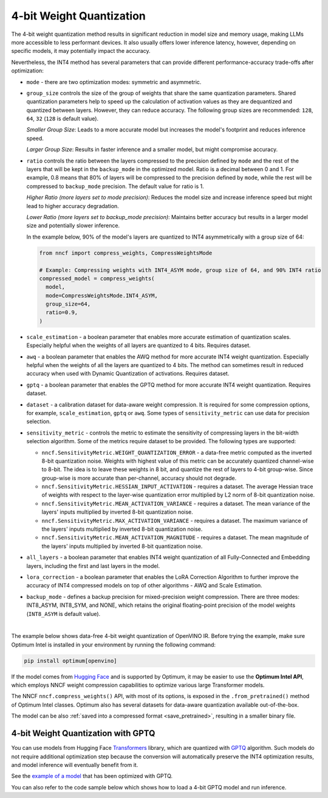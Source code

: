 4-bit Weight Quantization
=========================


The 4-bit weight quantization method results in significant reduction in model size and
memory usage, making LLMs more accessible to less performant devices.
It also usually offers lower inference latency, however, depending on specific models,
it may potentially impact the accuracy.

Nevertheless, the INT4 method has several parameters that can provide different performance-accuracy
trade-offs after optimization:

* ``mode`` - there are two optimization modes: symmetric and asymmetric.

  .. tab-set::

     .. tab-item:: Symmetric Compression
        :sync: int4-sym

        INT4 Symmetric mode (``INT4_SYM``) involves quantizing weights to a signed 4-bit integer
        symmetrically without zero point. This mode is faster than the INT8_ASYM, making
        it ideal for situations where **speed and size reduction are prioritized over accuracy**.

        .. code-block:: python

           from nncf import compress_weights
           from nncf import CompressWeightsMode

           compressed_model = compress_weights(model, mode=CompressWeightsMode.INT4_SYM)

     .. tab-item:: Asymmetric Compression
        :sync: int4-asym

        INT4 Asymmetric mode (``INT4_ASYM``) also uses an unsigned 4-bit integer but quantizes weights
        asymmetrically with a non-fixed zero point. This mode slightly compromises speed in
        favor of better accuracy compared to the symmetric mode. This mode is useful when
        **minimal accuracy loss is crucial**, but a faster performance than INT8 is still desired.

        .. code-block:: python

           from nncf import compress_weights
           from nncf import CompressWeightsMode

           compressed_model = compress_weights(model, mode=CompressWeightsMode.INT4_ASYM)

* ``group_size`` controls the size of the group of weights that share the same
  quantization parameters. Shared quantization parameters help to speed up the
  calculation of activation values as they are dequantized and quantized between
  layers. However, they can reduce accuracy. The following group sizes are
  recommended: ``128``, ``64``, ``32`` (``128`` is default value).

  `Smaller Group Size`: Leads to a more accurate model but increases the model's
  footprint and reduces inference speed.

  `Larger Group Size`: Results in faster inference and a smaller model, but might
  compromise accuracy.

* ``ratio`` controls the ratio between the layers compressed to the precision defined
  by ``mode`` and the rest of the layers that will be kept in the ``backup_mode`` in the optimized model.
  Ratio is a decimal between 0 and 1. For example, 0.8 means that 80% of layers will be
  compressed to the precision defined by ``mode``, while the rest will be compressed to
  ``backup_mode`` precision. The default value for ratio is 1.

  `Higher Ratio (more layers set to mode precision)`: Reduces the model size and increase inference speed but
  might lead to higher accuracy degradation.

  `Lower Ratio (more layers set to backup_mode precision)`: Maintains better accuracy but results in a larger model size
  and potentially slower inference.

  In the example below, 90% of the model's layers are quantized to INT4 asymmetrically with
  a group size of 64:

  .. code-block:: python

    from nncf import compress_weights, CompressWeightsMode

    # Example: Compressing weights with INT4_ASYM mode, group size of 64, and 90% INT4 ratio
    compressed_model = compress_weights(
      model,
      mode=CompressWeightsMode.INT4_ASYM,
      group_size=64,
      ratio=0.9,
    )

* ``scale_estimation`` - a boolean parameter that enables more accurate estimation of
  quantization scales. Especially helpful when the weights of all layers are quantized to
  4 bits. Requires dataset.

* ``awq`` - a boolean parameter that enables the AWQ method for more accurate INT4 weight
  quantization. Especially helpful when the weights of all the layers are quantized to
  4 bits. The method can sometimes result in reduced accuracy when used with
  Dynamic Quantization of activations. Requires dataset.

* ``gptq`` - a boolean parameter that enables the GPTQ method for more accurate INT4 weight
  quantization. Requires dataset.

* ``dataset`` - a calibration dataset for data-aware weight compression. It is required
  for some compression options, for example, ``scale_estimation``, ``gptq`` or ``awq``. Some types
  of ``sensitivity_metric`` can use data for precision selection.

* ``sensitivity_metric`` - controls the metric to estimate the sensitivity of compressing
  layers in the bit-width selection algorithm. Some of the metrics require dataset to be
  provided. The following types are supported:

  * ``nncf.SensitivityMetric.WEIGHT_QUANTIZATION_ERROR`` - a data-free metric computed as
    the inverted 8-bit quantization noise. Weights with highest value of this metric can
    be accurately quantized channel-wise to 8-bit. The idea is to leave these weights in
    8 bit, and quantize the rest of layers to 4-bit group-wise. Since group-wise is more
    accurate than per-channel, accuracy should not degrade.

  * ``nncf.SensitivityMetric.HESSIAN_INPUT_ACTIVATION`` - requires a dataset. The average
    Hessian trace of weights with respect to the layer-wise quantization error multiplied
    by L2 norm of 8-bit quantization noise.

  * ``nncf.SensitivityMetric.MEAN_ACTIVATION_VARIANCE`` - requires a dataset. The mean
    variance of the layers' inputs multiplied by inverted 8-bit quantization noise.

  * ``nncf.SensitivityMetric.MAX_ACTIVATION_VARIANCE`` - requires a dataset. The maximum
    variance of the layers' inputs multiplied by inverted 8-bit quantization noise.

  * ``nncf.SensitivityMetric.MEAN_ACTIVATION_MAGNITUDE`` - requires a dataset. The mean
    magnitude of the layers' inputs multiplied by inverted 8-bit quantization noise.

* ``all_layers`` - a boolean parameter that enables INT4 weight quantization of all
  Fully-Connected and Embedding layers, including the first and last layers in the model.

* ``lora_correction`` - a boolean parameter that enables the LoRA Correction Algorithm
  to further improve the accuracy of INT4 compressed models on top of other
  algorithms - AWQ and Scale Estimation.

* ``backup_mode`` - defines a backup precision for mixed-precision weight compression.
  There are three modes: INT8_ASYM, INT8_SYM, and NONE, which retains
  the original floating-point precision of the model weights (``INT8_ASYM`` is default value).

|

The example below shows data-free 4-bit weight quantization of OpenVINO IR.
Before trying the example, make sure Optimum Intel is installed in your
environment by running the following command:

.. code-block:: python

   pip install optimum[openvino]

If the model comes from `Hugging Face <https://huggingface.co/models>`__ and is supported
by Optimum, it may be easier to use the **Optimum Intel API**, which employs NNCF weight
compression capabilities to optimize various large Transformer models.

The NNCF ``nncf.compress_weights()`` API, with most of its options, is exposed in the
``.from_pretrained()`` method of Optimum Intel classes. Optimum also has several datasets
for data-aware quantization available out-of-the-box.

.. tab-set::

   .. tab-item:: Compression with NNCF
      :sync: nncf

      Load a pre-trained Hugging Face model, using the Optimum Intel API,
      compress it to INT4 using NNCF, and then execute inference with a text phrase:

      .. code-block:: python

         from nncf import compress_weights, CompressWeightsMode
         from optimum.intel.openvino import OVModelForCausalLM
         from transformers import AutoTokenizer, pipeline

         # Load a model and compress it with NNCF.
         model_id = "microsoft/Phi-3.5-mini-instruct"
         model = OVModelForCausalLM.from_pretrained(model_id, export=True, load_in_8bit=False, compile=False)
         model.model = compress_weights(model.model, mode=CompressWeightsMode.INT4_SYM)

         # Inference
         model.compile()
         tokenizer = AutoTokenizer.from_pretrained(model_id)
         pipe = pipeline("text-generation", model=model, tokenizer=tokenizer)
         phrase = "The weather is"
         results = pipe(phrase)
         print(results)

   .. tab-item:: Compression with Optimum-Intel
      :sync: optimum

      Load a pre-trained Hugging Face model, compress it to INT4, using the
      Optimum Intel API, and then execute inference with a text phrase:

      .. code-block:: python

         from optimum.intel.openvino import OVModelForCausalLM, OVWeightQuantizationConfig
         from transformers import AutoTokenizer, pipeline

         # Load and compress a model from Hugging Face.
         model_id = "microsoft/Phi-3.5-mini-instruct"
         model = OVModelForCausalLM.from_pretrained(
             model_id,
             export=True,
             quantization_config=OVWeightQuantizationConfig(
                 bits=4,
                 quant_method="awq",
                 scale_estimation=True,
                 dataset="wikitext2",
                 group_size=64,
                 ratio=1.0
             )
         )

         # Inference
         tokenizer = AutoTokenizer.from_pretrained(model_id)
         pipe = pipeline("text-generation", model=model, tokenizer=tokenizer)
         phrase = "The weather is"
         results = pipe(phrase)
         print(results)


      You can also use the optimum-cli command line tool to the same effect:

      .. code-block:: console

         optimum-cli export openvino --model microsoft/Phi-3.5-mini-instruct --weight-format int4 --awq --scale-estimation --dataset wikitext2 --group-size 64 --ratio 1.0 ov_phi-3.5-mini-instruct

      For more details, refer to the article on how to
      :doc:`infer LLMs using Optimum Intel <../../../learn-openvino/llm_inference_guide/llm-inference-hf>`.


The model can be also :ref:`saved into a compressed format <save_pretrained>`,
resulting in a smaller binary file.

4-bit Weight Quantization with GPTQ
###################################

You can use models from Hugging Face
`Transformers <https://github.com/huggingface/transformers>`__ library, which are quantized
with `GPTQ <https://github.com/PanQiWei/AutoGPTQ>`__ algorithm. Such models do not require
additional optimization step because the conversion will automatically preserve
the INT4 optimization results, and model inference will eventually benefit from it.

See the `example of a model <https://huggingface.co/TheBloke/Llama-2-7B-Chat-GPTQ>`__
that has been optimized with GPTQ.

You can also refer to the code sample below which shows how to load a 4-bit
GPTQ model and run inference.

.. dropdown:: Using a GPTQ model.

   Make sure to install GPTQ dependencies by running the following command:

   .. code-block:: python

      pip install optimum[openvino] auto-gptq

   .. code-block:: python

      from optimum.intel.openvino import OVModelForCausalLM
      from transformers import AutoTokenizer, pipeline

      # Load model from Hugging Face already optimized with GPTQ
      model_id = "TheBloke/Llama-2-7B-Chat-GPTQ"
      model = OVModelForCausalLM.from_pretrained(model_id, export=True)

      # Inference
      tokenizer = AutoTokenizer.from_pretrained(model_id)
      pipe = pipeline("text-generation", model=model, tokenizer=tokenizer)
      phrase = "The weather is"
      results = pipe(phrase)
      print(results)
